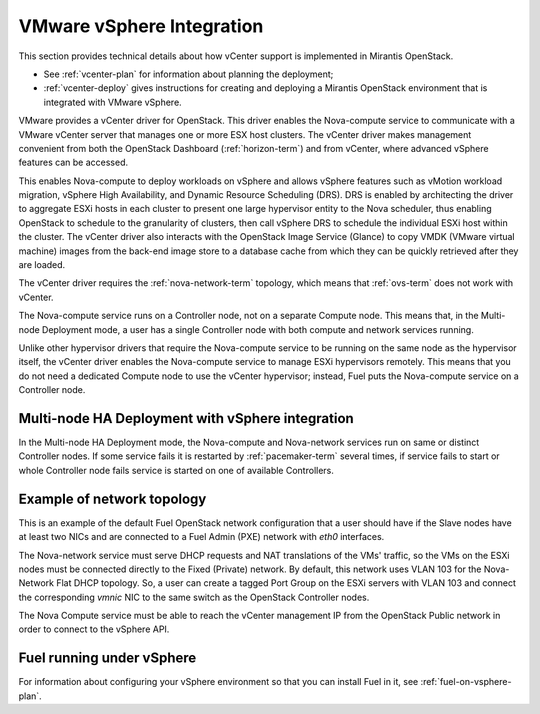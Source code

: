 
.. _vcenter-arch:

VMware vSphere Integration
==========================

This section provides technical details about how vCenter support
is implemented in Mirantis OpenStack.

- See :ref:`vcenter-plan` for information about planning the deployment;
- :ref:`vcenter-deploy` gives instructions for creating and deploying
  a Mirantis OpenStack environment that is integrated with VMware vSphere.

VMware provides a vCenter driver for OpenStack.
This driver enables the Nova-compute service
to communicate with a VMware vCenter server
that manages one or more ESX host clusters.
The vCenter driver makes management convenient
from both the OpenStack Dashboard (:ref:`horizon-term`)
and from vCenter,
where advanced vSphere features can be accessed.

This enables Nova-compute to deploy workloads on vSphere
and allows vSphere features such as vMotion workload migration,
vSphere High Availability, and Dynamic Resource Scheduling (DRS).
DRS is enabled
by architecting the driver to aggregate ESXi hosts in each cluster
to present one large hypervisor entity to the Nova scheduler,
thus enabling OpenStack to schedule to the granularity of clusters,
then call vSphere DRS to schedule
the individual ESXi host within the cluster.
The vCenter driver also interacts with
the OpenStack Image Service (Glance)
to copy VMDK (VMware virtual machine) images
from the back-end image store to a database cache
from which they can be quickly retrieved after they are loaded.

The vCenter driver requires the :ref:`nova-network-term` topology,
which means that :ref:`ovs-term` does not work with vCenter.

The Nova-compute service runs on a Controller node,
not on a separate Compute node.
This means that, in the Multi-node Deployment mode,
a user has a single Controller node
with both compute and network services running.

Unlike other hypervisor drivers
that require the Nova-compute service to be running
on the same node as the hypervisor itself,
the vCenter driver enables the Nova-compute service
to manage ESXi hypervisors remotely.
This means that you do not need a dedicated Compute node
to use the vCenter hypervisor;
instead, Fuel puts the Nova-compute service on a Controller node.

.. raw: pdf

   PageBreak

Multi-node HA Deployment with vSphere integration
-------------------------------------------------

.. image:: /_images/vcenter-reference-architecture.png
   :width: 50%

In the Multi-node HA Deployment mode, the Nova-compute and Nova-network
services run on same or distinct Controller nodes.
If some service fails it is restarted by :ref:`pacemaker-term` several times,
if service fails to start or whole Controller node fails service is
started on one of available Controllers.

.. raw: pdf

   PageBreak

Example of network topology
---------------------------

.. # The link to the image source:
.. # https://drive.google.com/file/d/0BxrQaxuQOwp3dG85ZXBuN2NiZVU/edit?usp=sharing
.. image:: /_images/vcenter-network-topology.png
   :width: 100%

This is an example of the default Fuel OpenStack network configuration
that a user should have
if the Slave nodes have at least two NICs
and are connected to a Fuel Admin (PXE) network with `eth0` interfaces.

The Nova-network service must serve DHCP requests
and NAT translations of the VMs' traffic,
so the VMs on the ESXi nodes
must be connected directly to the Fixed (Private) network.
By default, this network uses VLAN 103
for the Nova-Network Flat DHCP topology.
So, a user can create a tagged Port Group on the ESXi servers with VLAN 103
and connect the corresponding `vmnic` NIC to the same switch
as the OpenStack Controller nodes.

The Nova Compute service must be able to reach
the vCenter management IP from the OpenStack Public network
in order to connect to the vSphere API.

.. _fuel-on-vsphere-arch:

Fuel running under vSphere
--------------------------

.. image:: /_images/vCenter/Fuel_in_vCenter_networking.png
   :width: 80%

For information about configuring your vSphere environment
so that you can install Fuel in it,
see :ref:`fuel-on-vsphere-plan`.
